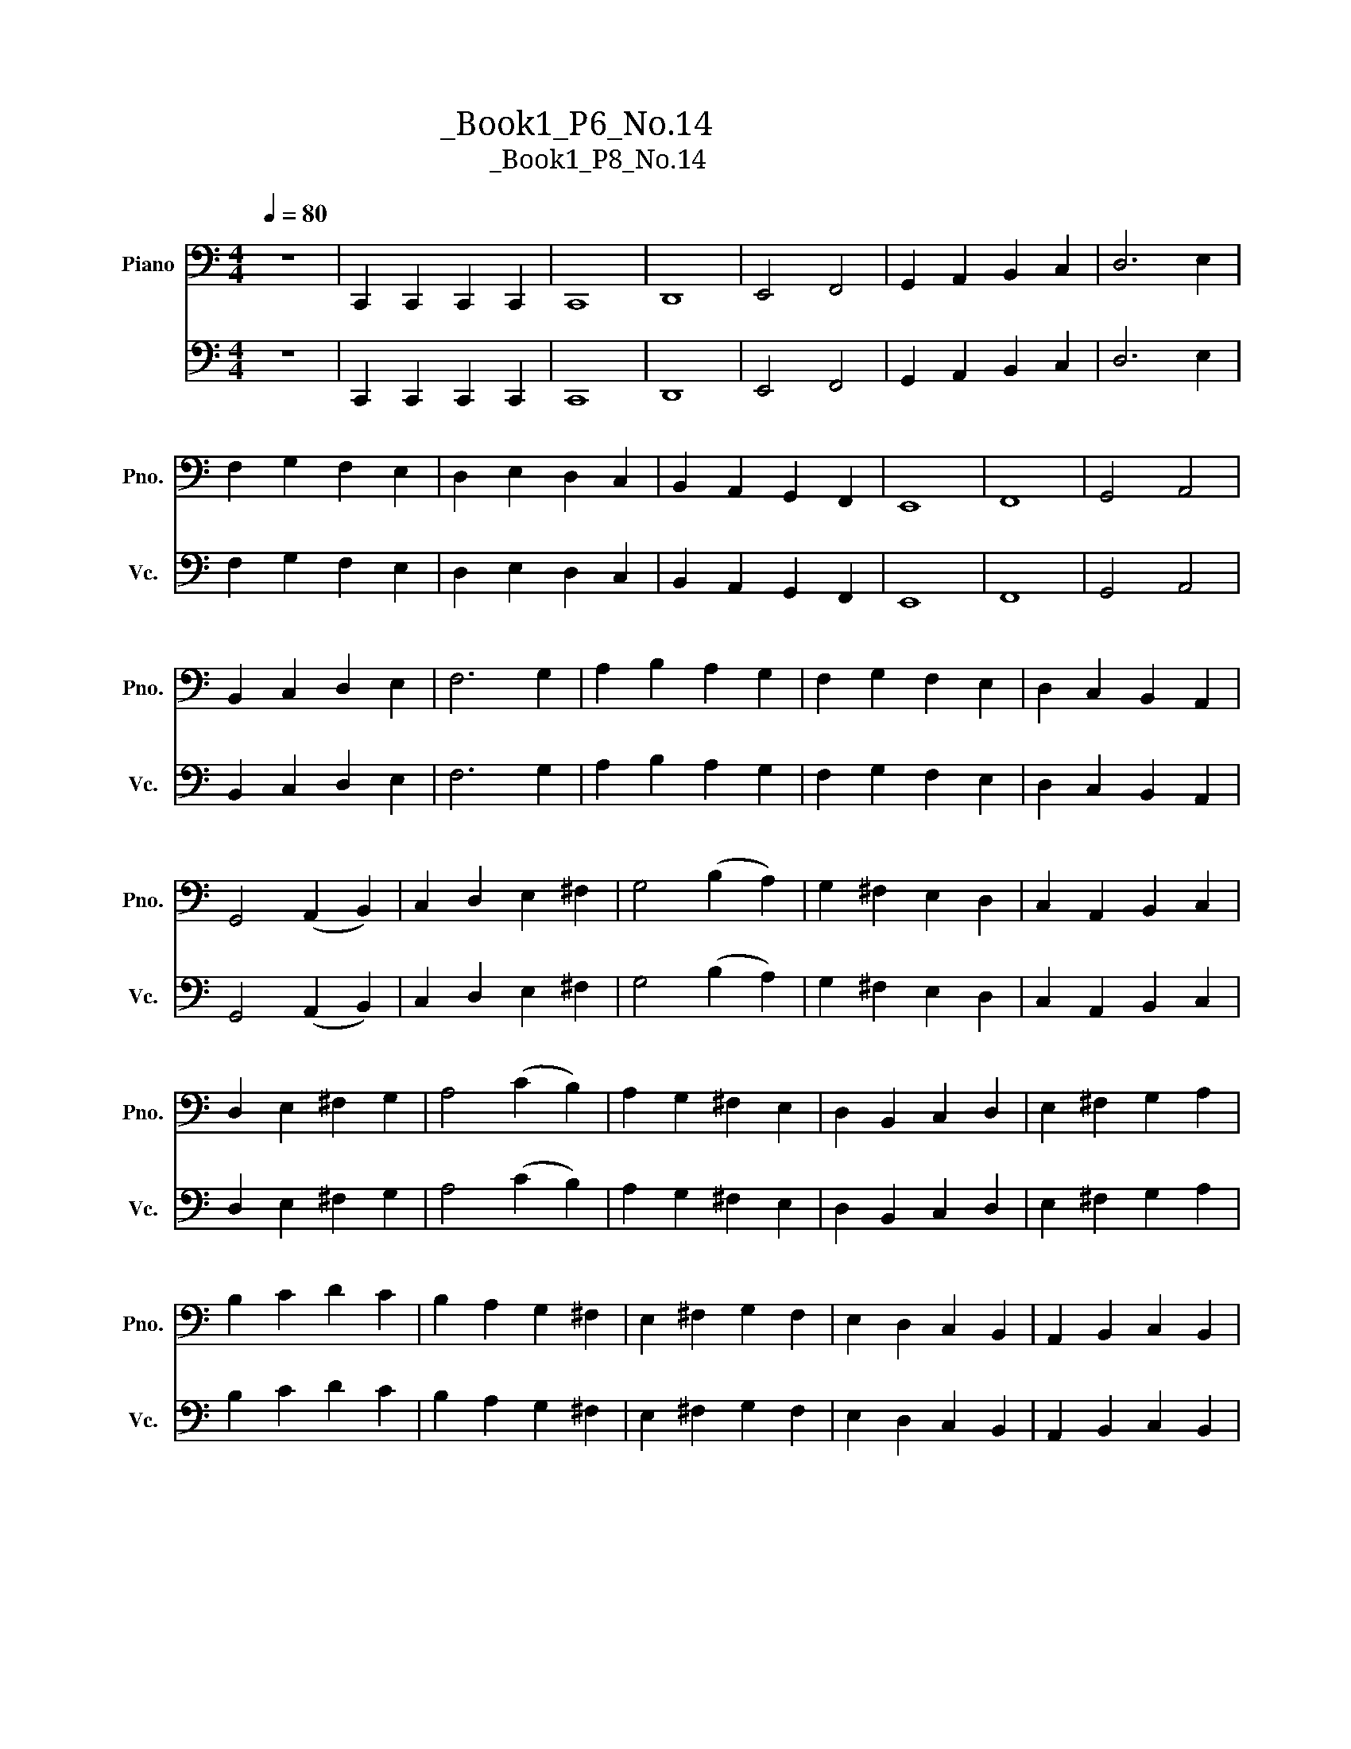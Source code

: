X:1
T:大提琴练习曲_Book1_P6_No.14
T:大提琴练习曲_Book1_P8_No.14
%%score 1 2
L:1/8
Q:1/4=80
M:4/4
K:C
V:1 bass nm="Piano" snm="Pno."
V:2 bass nm="大提琴" snm="Vc."
V:1
 z8 | C,,2 C,,2 C,,2 C,,2 | C,,8 | D,,8 | E,,4 F,,4 | G,,2 A,,2 B,,2 C,2 | D,6 E,2 | %7
 F,2 G,2 F,2 E,2 | D,2 E,2 D,2 C,2 | B,,2 A,,2 G,,2 F,,2 | E,,8 | F,,8 | G,,4 A,,4 | %13
 B,,2 C,2 D,2 E,2 | F,6 G,2 | A,2 B,2 A,2 G,2 | F,2 G,2 F,2 E,2 | D,2 C,2 B,,2 A,,2 | %18
 G,,4 (A,,2 B,,2) | C,2 D,2 E,2 ^F,2 | G,4 (B,2 A,2) | G,2 ^F,2 E,2 D,2 | C,2 A,,2 B,,2 C,2 | %23
 D,2 E,2 ^F,2 G,2 | A,4 (C2 B,2) | A,2 G,2 ^F,2 E,2 | D,2 B,,2 C,2 D,2 | E,2 ^F,2 G,2 A,2 | %28
 B,2 C2 D2 C2 | B,2 A,2 G,2 ^F,2 | E,2 ^F,2 G,2 F,2 | E,2 D,2 C,2 B,,2 | A,,2 B,,2 C,2 B,,2 | %33
 A,,2 G,,2 !4!^F,,2 !2!E,,2 | !1!D,,8 | D,8 | ^C,4 E,4 | A,,4 G,4 | ^F,4 A,4 | D,4 =C4 | %40
 B,2 D2 D,2 =F,2 | E,2 G,2 C,2 C2 | A,2 C2 F,2 A,2 | D,2 F,2 B,,2 B,2 | G,2 B,2 E,2 G,2 | %45
 C,2 E,2 A,,2 A,2 | F,2 A,2 D,2 F,2 | B,,2 D,2 G,,2 G,2 | E,2 G,2 _B,,2 E,2 | %49
 G,,2 _B,,2 C,,2 E,,2 | F,,8 | uG,,4 A,,4 | uB,,2 C,2 D,2 E,2 | F,2 C,2 _B,,2 A,,2 | uG,,8 | %55
 vA,,4 _B,,4 | C,2 D,2 E,2 F,2 | G,2 F,2 E,2 D,2 | ^C,2 E,2 A,,2 G,2 | ^F,2 A,2 D,2 =C2 | %60
 B,2 D2 D,2 =F,2 | E,2 G,2 C,2 _B,2 | A,2 C2 A,2 G,2 | F,2 A,2 F,2 E,2 | D,2 F,2 D,2 C,2 | %65
 B,,2 G,,2 F,,2 D,,2 | C,,4 C,4 | B,,2 D,2 G,,2 F,2 | E,2 G,2 C,2 C2 | B,2 D2 G,2 B,2 | %70
 C2 G,2 C2 B,2 | A,2 G,2 F,2 A,2 | B,2 F,2 B,2 A,2 | G,2 F,2 E,2 G,2 | A,2 E,2 A,2 G,2 | %75
 F,2 E,2 D,2 F,2 | G,2 D,2 G,2 F,2 | E,2 D,2 C,2 _B,,2 | A,,4 F,4 | C,2 A,2 F,2 C2 | %80
 G,,2 G,2 E,2 C2 | G,,2 F,2 D,2 B,2 | C6 G,2 | E,2 C,2 G,,2 E,,2 | C,,8 |] %85
V:2
 z8 | C,,2 C,,2 C,,2 C,,2 | C,,8 | D,,8 | E,,4 F,,4 | G,,2 A,,2 B,,2 C,2 | D,6 E,2 | %7
 F,2 G,2 F,2 E,2 | D,2 E,2 D,2 C,2 | B,,2 A,,2 G,,2 F,,2 | E,,8 | F,,8 | G,,4 A,,4 | %13
 B,,2 C,2 D,2 E,2 | F,6 G,2 | A,2 B,2 A,2 G,2 | F,2 G,2 F,2 E,2 | D,2 C,2 B,,2 A,,2 | %18
 G,,4 (A,,2 B,,2) | C,2 D,2 E,2 ^F,2 | G,4 (B,2 A,2) | G,2 ^F,2 E,2 D,2 | C,2 A,,2 B,,2 C,2 | %23
 D,2 E,2 ^F,2 G,2 | A,4 (C2 B,2) | A,2 G,2 ^F,2 E,2 | D,2 B,,2 C,2 D,2 | E,2 ^F,2 G,2 A,2 | %28
 B,2 C2 D2 C2 | B,2 A,2 G,2 ^F,2 | E,2 ^F,2 G,2 F,2 | E,2 D,2 C,2 B,,2 | A,,2 B,,2 C,2 B,,2 | %33
 A,,2 G,,2 !4!^F,,2 !2!E,,2 | !1!D,,8 | D,8 | ^C,4 E,4 | A,,4 G,4 | ^F,4 A,4 | D,4 =C4 | %40
 B,2 D2 D,2 =F,2 | E,2 G,2 C,2 C2 | A,2 C2 F,2 A,2 | D,2 F,2 B,,2 B,2 | G,2 B,2 E,2 G,2 | %45
 C,2 E,2 A,,2 A,2 | F,2 A,2 D,2 F,2 | B,,2 D,2 G,,2 G,2 | E,2 G,2 _B,,2 E,2 | %49
 G,,2 _B,,2 C,,2 E,,2 | F,,8 | uG,,4 A,,4 | uB,,2 C,2 D,2 E,2 | F,2 C,2 _B,,2 A,,2 | uG,,8 | %55
 vA,,4 _B,,4 | C,2 D,2 E,2 F,2 | G,2 F,2 E,2 D,2 | ^C,2 E,2 A,,2 G,2 | ^F,2 A,2 D,2 =C2 | %60
 B,2 D2 D,2 =F,2 | E,2 G,2 C,2 _B,2 | A,2 C2 A,2 G,2 | F,2 A,2 F,2 E,2 | D,2 F,2 D,2 C,2 | %65
 B,,2 G,,2 F,,2 D,,2 | C,,4 C,4 | B,,2 D,2 G,,2 F,2 | E,2 G,2 C,2 C2 | B,2 D2 G,2 B,2 | %70
 C2 G,2 C2 B,2 | A,2 G,2 F,2 A,2 | B,2 F,2 B,2 A,2 | G,2 F,2 E,2 G,2 | A,2 E,2 A,2 G,2 | %75
 F,2 E,2 D,2 F,2 | G,2 D,2 G,2 F,2 | E,2 D,2 C,2 _B,,2 | A,,4 F,4 | C,2 A,2 F,2 C2 | %80
 G,,2 G,2 E,2 C2 | G,,2 F,2 D,2 B,2 | C6 G,2 | E,2 C,2 G,,2 E,,2 | C,,8 |] %85

